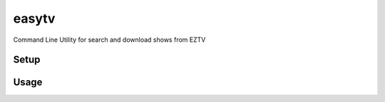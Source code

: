 easytv
=============================

Command Line Utility for search and download shows from EZTV

Setup
-----

Usage
-----
